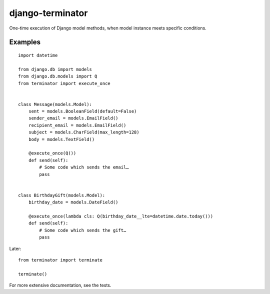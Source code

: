 =================
django-terminator
=================

One-time execution of Django model methods, when model instance meets
specific conditions.

Examples
========
::

    import datetime

    from django.db import models
    from django.db.models import Q
    from terminator import execute_once


    class Message(models.Model):
        sent = models.BooleanField(default=False)
        sender_email = models.EmailField()
        recipient_email = models.EmailField()
        subject = models.CharField(max_length=128)
        body = models.TextField()

        @execute_once(Q())
        def send(self):
            # Some code which sends the email…
            pass


    class BirthdayGift(models.Model):
        birthday_date = models.DateField()

        @execute_once(lambda cls: Q(birthday_date__lte=datetime.date.today()))
        def send(self):
            # Some code which sends the gift…
            pass

Later::

    from terminator import terminate

    terminate()

For more extensive documentation, see the tests.
